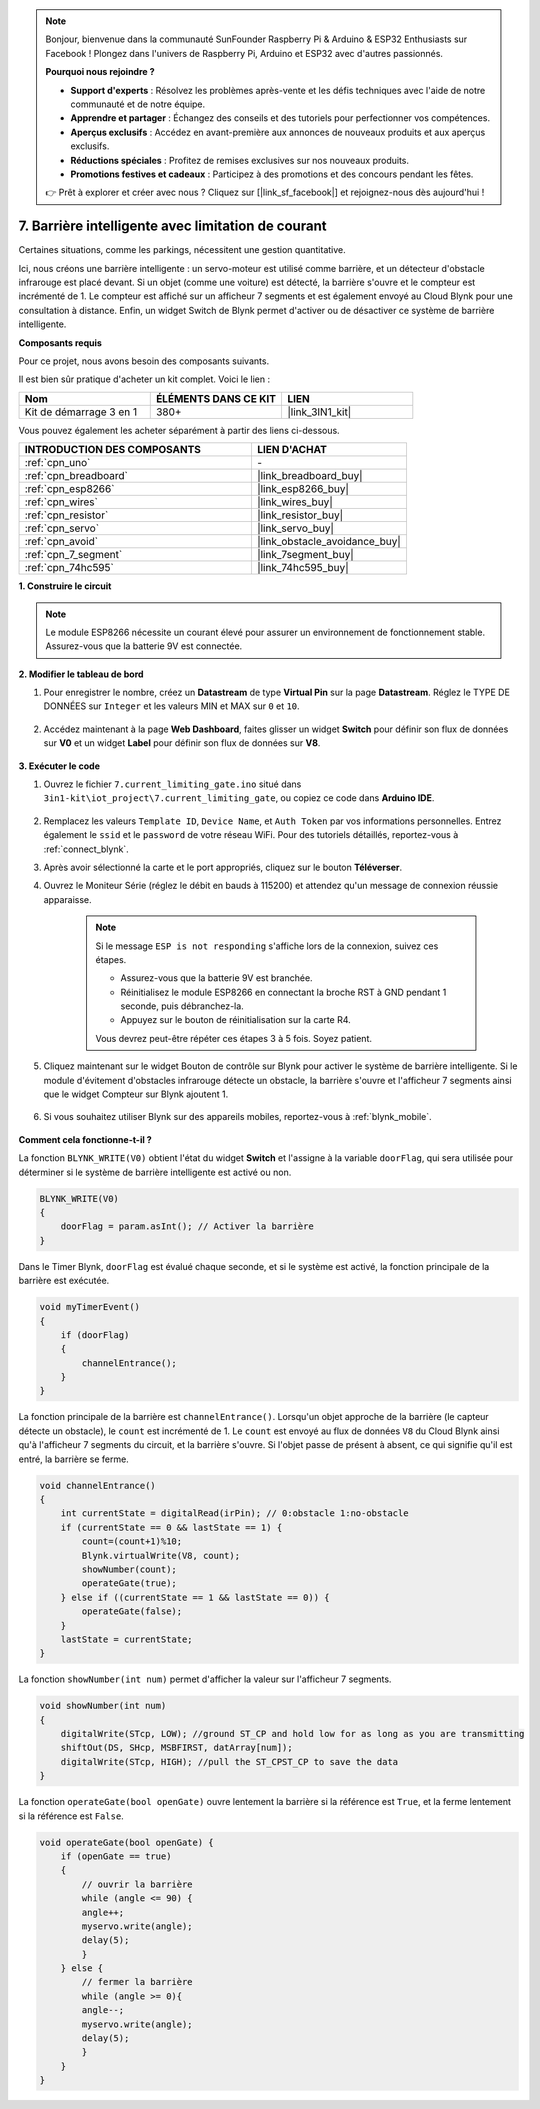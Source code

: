 .. note:: 

    Bonjour, bienvenue dans la communauté SunFounder Raspberry Pi & Arduino & ESP32 Enthusiasts sur Facebook ! Plongez dans l'univers de Raspberry Pi, Arduino et ESP32 avec d'autres passionnés.

    **Pourquoi nous rejoindre ?**

    - **Support d'experts** : Résolvez les problèmes après-vente et les défis techniques avec l'aide de notre communauté et de notre équipe.
    - **Apprendre et partager** : Échangez des conseils et des tutoriels pour perfectionner vos compétences.
    - **Aperçus exclusifs** : Accédez en avant-première aux annonces de nouveaux produits et aux aperçus exclusifs.
    - **Réductions spéciales** : Profitez de remises exclusives sur nos nouveaux produits.
    - **Promotions festives et cadeaux** : Participez à des promotions et des concours pendant les fêtes.

    👉 Prêt à explorer et créer avec nous ? Cliquez sur [|link_sf_facebook|] et rejoignez-nous dès aujourd'hui !

.. _iot_gate:

7. Barrière intelligente avec limitation de courant
========================================================

Certaines situations, comme les parkings, nécessitent une gestion quantitative.

Ici, nous créons une barrière intelligente : un servo-moteur est utilisé comme barrière, et un détecteur d'obstacle infrarouge est placé devant. Si un objet (comme une voiture) est détecté, la barrière s'ouvre et le compteur est incrémenté de 1. 
Le compteur est affiché sur un afficheur 7 segments et est également envoyé au Cloud Blynk pour une consultation à distance. Enfin, un widget Switch de Blynk permet d'activer ou de désactiver ce système de barrière intelligente.

**Composants requis**

Pour ce projet, nous avons besoin des composants suivants. 

Il est bien sûr pratique d'acheter un kit complet. Voici le lien : 

.. list-table::
    :widths: 20 20 20
    :header-rows: 1

    *   - Nom	
        - ÉLÉMENTS DANS CE KIT
        - LIEN
    *   - Kit de démarrage 3 en 1
        - 380+
        - |link_3IN1_kit|

Vous pouvez également les acheter séparément à partir des liens ci-dessous.

.. list-table::
    :widths: 30 20
    :header-rows: 1

    *   - INTRODUCTION DES COMPOSANTS
        - LIEN D'ACHAT

    *   - :ref:`cpn_uno`
        - \-
    *   - :ref:`cpn_breadboard`
        - |link_breadboard_buy|
    *   - :ref:`cpn_esp8266`
        - |link_esp8266_buy|
    *   - :ref:`cpn_wires`
        - |link_wires_buy|
    *   - :ref:`cpn_resistor`
        - |link_resistor_buy|
    *   - :ref:`cpn_servo`
        - |link_servo_buy|
    *   - :ref:`cpn_avoid`
        - |link_obstacle_avoidance_buy|
    *   - :ref:`cpn_7_segment`
        - |link_7segment_buy|
    *   - :ref:`cpn_74hc595`
        - |link_74hc595_buy|

**1. Construire le circuit**

.. note::

    Le module ESP8266 nécessite un courant élevé pour assurer un environnement de fonctionnement stable. Assurez-vous que la batterie 9V est connectée.

.. image:: img/iot_7_bb.png
    :width: 800
    :align: center

**2. Modifier le tableau de bord**

#. Pour enregistrer le nombre, créez un **Datastream** de type **Virtual Pin** sur la page **Datastream**. Réglez le TYPE DE DONNÉES sur ``Integer`` et les valeurs MIN et MAX sur ``0`` et ``10``.

    .. image:: img/sp220610_165328.png
 
#. Accédez maintenant à la page **Web Dashboard**, faites glisser un widget **Switch** pour définir son flux de données sur **V0** et un widget **Label** pour définir son flux de données sur **V8**.

    .. image:: img/sp220610_165548.png

**3. Exécuter le code**

#. Ouvrez le fichier ``7.current_limiting_gate.ino`` situé dans ``3in1-kit\iot_project\7.current_limiting_gate``, ou copiez ce code dans **Arduino IDE**.

    .. raw:: html
        
        <iframe src=https://create.arduino.cc/editor/sunfounder01/bd829175-652f-4c3e-85b0-048c3fda4555/preview?embed style="height:510px;width:100%;margin:10px 0" frameborder=0></iframe>

#. Remplacez les valeurs ``Template ID``, ``Device Name``, et ``Auth Token`` par vos informations personnelles. Entrez également le ``ssid`` et le ``password`` de votre réseau WiFi. Pour des tutoriels détaillés, reportez-vous à :ref:`connect_blynk`.
#. Après avoir sélectionné la carte et le port appropriés, cliquez sur le bouton **Téléverser**.

#. Ouvrez le Moniteur Série (réglez le débit en bauds à 115200) et attendez qu'un message de connexion réussie apparaisse.

    .. image:: img/2_ready.png

    .. note::

        Si le message ``ESP is not responding`` s'affiche lors de la connexion, suivez ces étapes.

        * Assurez-vous que la batterie 9V est branchée.
        * Réinitialisez le module ESP8266 en connectant la broche RST à GND pendant 1 seconde, puis débranchez-la.
        * Appuyez sur le bouton de réinitialisation sur la carte R4.

        Vous devrez peut-être répéter ces étapes 3 à 5 fois. Soyez patient.

#. Cliquez maintenant sur le widget Bouton de contrôle sur Blynk pour activer le système de barrière intelligente. Si le module d'évitement d'obstacles infrarouge détecte un obstacle, la barrière s'ouvre et l'afficheur 7 segments ainsi que le widget Compteur sur Blynk ajoutent 1.

    .. image:: img/sp220610_165548.png

#. Si vous souhaitez utiliser Blynk sur des appareils mobiles, reportez-vous à :ref:`blynk_mobile`.

    .. image:: img/mobile_gate.jpg

**Comment cela fonctionne-t-il ?**

La fonction ``BLYNK_WRITE(V0)`` obtient l'état du widget **Switch** et l'assigne à la variable ``doorFlag``, qui sera utilisée pour déterminer si le système de barrière intelligente est activé ou non.

.. code-block:: arduino

    BLYNK_WRITE(V0)
    {
        doorFlag = param.asInt(); // Activer la barrière
    }

Dans le Timer Blynk, ``doorFlag`` est évalué chaque seconde, et si le système est activé, la fonction principale de la barrière est exécutée.

.. code-block:: arduino

    void myTimerEvent()
    {
        if (doorFlag)
        {
            channelEntrance();
        }
    }

La fonction principale de la barrière est ``channelEntrance()``.
Lorsqu'un objet approche de la barrière (le capteur détecte un obstacle), le ``count`` est incrémenté de 1.
Le ``count`` est envoyé au flux de données ``V8`` du Cloud Blynk ainsi qu'à l'afficheur 7 segments du circuit, et la barrière s'ouvre.
Si l'objet passe de présent à absent, ce qui signifie qu'il est entré, la barrière se ferme.

.. code-block:: arduino

    void channelEntrance()
    {
        int currentState = digitalRead(irPin); // 0:obstacle 1:no-obstacle
        if (currentState == 0 && lastState == 1) {
            count=(count+1)%10;
            Blynk.virtualWrite(V8, count);
            showNumber(count);
            operateGate(true);
        } else if ((currentState == 1 && lastState == 0)) {
            operateGate(false);
        }
        lastState = currentState;
    }

La fonction ``showNumber(int num)`` permet d'afficher la valeur sur l'afficheur 7 segments.

.. code-block:: arduino

    void showNumber(int num)
    {
        digitalWrite(STcp, LOW); //ground ST_CP and hold low for as long as you are transmitting
        shiftOut(DS, SHcp, MSBFIRST, datArray[num]);
        digitalWrite(STcp, HIGH); //pull the ST_CPST_CP to save the data
    }

La fonction ``operateGate(bool openGate)`` ouvre lentement la barrière si la référence est ``True``, et la ferme lentement si la référence est ``False``.

.. code-block:: arduino

    void operateGate(bool openGate) {
        if (openGate == true) 
        {
            // ouvrir la barrière
            while (angle <= 90) { 
            angle++;
            myservo.write(angle);
            delay(5);
            }
        } else {
            // fermer la barrière
            while (angle >= 0){ 
            angle--;
            myservo.write(angle);
            delay(5);
            }
        }
    }